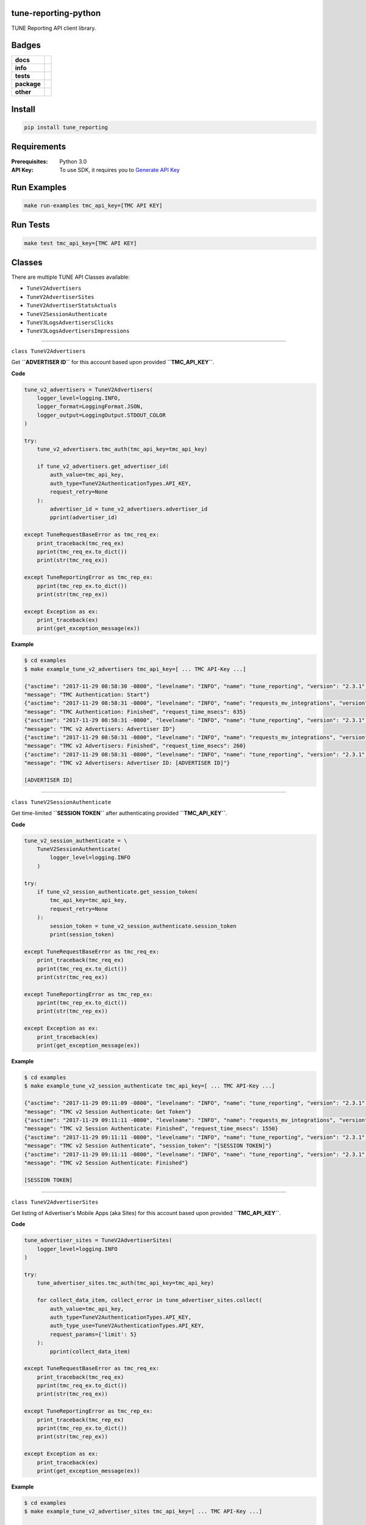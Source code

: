 .. -*- mode: rst -*-

tune-reporting-python
---------------------

TUNE Reporting API client library.


Badges
------

.. start-badges

.. list-table::
    :stub-columns: 1

    * - docs
      - |docs| |license|
    * - info
      - |hits| |contributors|
    * - tests
      - |travis| |coveralls|
    * - package
      - |version| |supported-versions|
    * - other
      - |requires|


.. |docs| image:: https://readthedocs.org/projects/tune-reporting-python/badge/?style=flat
    :alt: Documentation Status
    :target: http://tune-reporting-python.readthedocs.io

.. |hits| image:: http://hits.dwyl.io/tuneinc/tune-reporting-python.svg
    :alt: Hit Count
    :target: http://hits.dwyl.io/tuneinc/tune-reporting-python

.. |contributors| image:: https://img.shields.io/github/contributors/tuneinc/tune-reporting-python.svg
    :alt: Contributors
    :target: https://github.com/tuneinc/tune-reporting-python/graphs/contributors

.. |license| image:: https://img.shields.io/badge/License-MIT-yellow.svg
    :alt: License Status
    :target: https://opensource.org/licenses/MIT

.. |travis| image:: https://travis-ci.org/tuneinc/tune-reporting-python.svg?branch=master
    :alt: Travis-CI Build Status
    :target: https://travis-ci.org/tuneinc/tune-reporting-python

.. |coveralls| image:: https://coveralls.io/repos/tuneinc/tune-reporting-python/badge.svg?branch=master&service=github
    :alt: Code Coverage Status
    :target: https://coveralls.io/r/tuneinc/tune-reporting-python

.. |requires| image:: https://requires.io/github/tuneinc/tune-reporting-python/requirements.svg?branch=master
    :alt: Requirements Status
    :target: https://requires.io/github/tuneinc/tune-reporting-python/requirements/?branch=master

.. |version| image:: https://img.shields.io/pypi/v/tune_reporting.svg?style=flat
    :alt: PyPI Package latest release
    :target: https://pypi.python.org/pypi/tune_reporting

.. |supported-versions| image:: https://img.shields.io/pypi/pyversions/tune_reporting.svg?style=flat
    :alt: Supported versions
    :target: https://pypi.python.org/pypi/tune_reporting

.. end-badges


Install
-------

.. code-block:: bash

    pip install tune_reporting


Requirements
------------

:Prerequisites: Python 3.0
:API Key: To use SDK, it requires you to `Generate API Key <https://developers.tune.com/management-docs/resource-authentication-user-permissions//>`_


Run Examples
------------

.. code-block:: bash

    make run-examples tmc_api_key=[TMC API KEY]


Run Tests
---------

.. code-block:: bash

    make test tmc_api_key=[TMC API KEY]


Classes
-------

There are multiple TUNE API Classes available:

- ``TuneV2Advertisers``
- ``TuneV2AdvertiserSites``
- ``TuneV2AdvertiserStatsActuals``
- ``TuneV2SessionAuthenticate``
- ``TuneV3LogsAdvertisersClicks``
- ``TuneV3LogsAdvertisersImpressions``


-------------------------


``class TuneV2Advertisers``

Get **``ADVERTISER ID``** for this account based upon provided **``TMC_API_KEY``**.

**Code**

.. code-block:: python

    tune_v2_advertisers = TuneV2Advertisers(
        logger_level=logging.INFO,
        logger_format=LoggingFormat.JSON,
        logger_output=LoggingOutput.STDOUT_COLOR
    )

    try:
        tune_v2_advertisers.tmc_auth(tmc_api_key=tmc_api_key)

        if tune_v2_advertisers.get_advertiser_id(
            auth_value=tmc_api_key,
            auth_type=TuneV2AuthenticationTypes.API_KEY,
            request_retry=None
        ):
            advertiser_id = tune_v2_advertisers.advertiser_id
            pprint(advertiser_id)

    except TuneRequestBaseError as tmc_req_ex:
        print_traceback(tmc_req_ex)
        pprint(tmc_req_ex.to_dict())
        print(str(tmc_req_ex))

    except TuneReportingError as tmc_rep_ex:
        pprint(tmc_rep_ex.to_dict())
        print(str(tmc_rep_ex))

    except Exception as ex:
        print_traceback(ex)
        print(get_exception_message(ex))


**Example**

.. code-block:: bash

    $ cd examples
    $ make example_tune_v2_advertisers tmc_api_key=[ ... TMC API-Key ...]

    {"asctime": "2017-11-29 08:58:30 -0800", "levelname": "INFO", "name": "tune_reporting", "version": "2.3.1",
    "message": "TMC Authentication: Start"}
    {"asctime": "2017-11-29 08:58:31 -0800", "levelname": "INFO", "name": "requests_mv_integrations", "version": "00.06.01",
    "message": "TMC Authentication: Finished", "request_time_msecs": 635}
    {"asctime": "2017-11-29 08:58:31 -0800", "levelname": "INFO", "name": "tune_reporting", "version": "2.3.1",
    "message": "TMC v2 Advertisers: Advertiser ID"}
    {"asctime": "2017-11-29 08:58:31 -0800", "levelname": "INFO", "name": "requests_mv_integrations", "version": "00.06.01",
    "message": "TMC v2 Advertisers: Finished", "request_time_msecs": 260}
    {"asctime": "2017-11-29 08:58:31 -0800", "levelname": "INFO", "name": "tune_reporting", "version": "2.3.1",
    "message": "TMC v2 Advertisers: Advertiser ID: [ADVERTISER ID]"}

    [ADVERTISER ID]


-------------------------

``class TuneV2SessionAuthenticate``


Get time-limited **``SESSION TOKEN``** after authenticating provided **``TMC_API_KEY``**.

**Code**

.. code-block:: python

    tune_v2_session_authenticate = \
        TuneV2SessionAuthenticate(
            logger_level=logging.INFO
        )

    try:
        if tune_v2_session_authenticate.get_session_token(
            tmc_api_key=tmc_api_key,
            request_retry=None
        ):
            session_token = tune_v2_session_authenticate.session_token
            print(session_token)

    except TuneRequestBaseError as tmc_req_ex:
        print_traceback(tmc_req_ex)
        pprint(tmc_req_ex.to_dict())
        print(str(tmc_req_ex))

    except TuneReportingError as tmc_rep_ex:
        pprint(tmc_rep_ex.to_dict())
        print(str(tmc_rep_ex))

    except Exception as ex:
        print_traceback(ex)
        print(get_exception_message(ex))


**Example**

.. code-block:: bash

    $ cd examples
    $ make example_tune_v2_session_authenticate tmc_api_key=[ ... TMC API-Key ...]

    {"asctime": "2017-11-29 09:11:09 -0800", "levelname": "INFO", "name": "tune_reporting", "version": "2.3.1",
    "message": "TMC v2 Session Authenticate: Get Token"}
    {"asctime": "2017-11-29 09:11:11 -0800", "levelname": "INFO", "name": "requests_mv_integrations", "version": "00.06.01",
    "message": "TMC v2 Session Authenticate: Finished", "request_time_msecs": 1550}
    {"asctime": "2017-11-29 09:11:11 -0800", "levelname": "INFO", "name": "tune_reporting", "version": "2.3.1",
    "message": "TMC v2 Session Authenticate", "session_token": "[SESSION TOKEN]"}
    {"asctime": "2017-11-29 09:11:11 -0800", "levelname": "INFO", "name": "tune_reporting", "version": "2.3.1",
    "message": "TMC v2 Session Authenticate: Finished"}

    [SESSION TOKEN]


-------------------------

``class TuneV2AdvertiserSites``

Get listing of Advertiser's Mobile Apps (aka Sites) for this account based upon provided **``TMC_API_KEY``**.

**Code**

.. code-block:: python

    tune_advertiser_sites = TuneV2AdvertiserSites(
        logger_level=logging.INFO
    )

    try:
        tune_advertiser_sites.tmc_auth(tmc_api_key=tmc_api_key)

        for collect_data_item, collect_error in tune_advertiser_sites.collect(
            auth_value=tmc_api_key,
            auth_type=TuneV2AuthenticationTypes.API_KEY,
            auth_type_use=TuneV2AuthenticationTypes.API_KEY,
            request_params={'limit': 5}
        ):
            pprint(collect_data_item)

    except TuneRequestBaseError as tmc_req_ex:
        print_traceback(tmc_req_ex)
        pprint(tmc_req_ex.to_dict())
        print(str(tmc_req_ex))

    except TuneReportingError as tmc_rep_ex:
        print_traceback(tmc_rep_ex)
        pprint(tmc_rep_ex.to_dict())
        print(str(tmc_rep_ex))

    except Exception as ex:
        print_traceback(ex)
        print(get_exception_message(ex))


**Example**

.. code-block:: bash

    $ cd examples
    $ make example_tune_v2_advertiser_sites tmc_api_key=[ ... TMC API-Key ...]

    {"asctime": "2017-11-29 09:04:25 -0800", "levelname": "INFO", "name": "tune_reporting", "version": "2.3.1",
    "message": "TMC Authentication: Start"}
    {"asctime": "2017-11-29 09:04:25 -0800", "levelname": "INFO", "name": "requests_mv_integrations", "version": "00.06.01",
    "message": "TMC Authentication: Finished", "request_time_msecs": 593}
    {"asctime": "2017-11-29 09:04:25 -0800", "levelname": "INFO", "name": "tune_reporting", "version": "2.3.1",
    "message": "Start Advertiser Sites find"}
    {"asctime": "2017-11-29 09:04:26 -0800", "levelname": "INFO", "name": "requests_mv_integrations", "version": "00.06.01",
    "message": "TuneV2AdvertiserSites.collect: Finished", "request_time_msecs": 263}

    [JSON RESPONSE]
    {
        'id': 533,
        'name': 'TEST UP TIME - DONT DELETE',
        'package_name': 'unknown',
        'status': 'active',
        'url': 'http://website.com',
    }
    ...


-------------------------


``class TuneV2AdvertiserStatsActuals``

Logs of Advertiser's Actuals Stats for this account based upon provided **``TMC_API_KEY``**.

**Code**

.. code-block:: python

    tune_v2_advertiser_stats_actuals = \
        TuneV2AdvertiserStatsActuals(
            logger_level=logging.INFO,
            logger_format=LoggingFormat.JSON,
            logger_output=LoggingOutput.STDOUT_COLOR
        )

    tz = pytz.timezone("America/New_York")
    yesterday = datetime.now(tz).date() - timedelta(days=1)
    str_yesterday = str(yesterday)

    try:
        auth_response = tune_v2_advertiser_stats_actuals.tmc_auth(tmc_api_key=tmc_api_key)
        assert auth_response

        tune_v2_advertiser_stats_actuals.collect(
            auth_value=tmc_api_key,
            auth_type=TuneV2AuthenticationTypes.API_KEY,
            auth_type_use=TuneV2AuthenticationTypes.API_KEY,
            start_date=str_yesterday,
            end_date=str_yesterday,
            request_params={
                'timezone': 'America/Los_Angeles',
                'format': TuneV2AdvertiserStatsFormats.CSV,
                'fields': (
                    "ad_clicks,"
                    "ad_clicks_unique,"
                    "ad_impressions,"
                    "ad_impressions_unique,"
                    "ad_network_id,"
                    "advertiser_id,"
                    "country.code,"
                    "date_hour,"
                    "events,"
                    "installs,"
                    "is_reengagement,"
                    "payouts,"
                    "publisher_id,"
                    "publisher_sub_ad.ref,"
                    "publisher_sub_adgroup.ref,"
                    "publisher_sub_campaign.ref,"
                    "publisher_sub_publisher.ref,"
                    "publisher_sub_site.ref,"
                    "site_id"
                ),
                'group': (
                    "country_id,"
                    "is_reengagement,"
                    "publisher_id,"
                    "publisher_sub_ad_id,"
                    "publisher_sub_adgroup_id,"
                    "publisher_sub_campaign_id,"
                    "publisher_sub_publisher_id,"
                    "publisher_sub_site_id,"
                    "site_id"
                ),
                'timezone': "America/Los_Angeles",
                'limit': 5
            },
            request_action=TuneV2AdvertiserStatsActions.EXPORT,
            request_retry={'delay': 15,
                           'timeout': 30,
                           'tries': 10}
        )

    except TuneRequestBaseError as tmc_req_ex:
        print_traceback(tmc_req_ex)
        pprint(tmc_req_ex.to_dict())
        print(str(tmc_req_ex))

    except TuneReportingError as tmc_rep_ex:
        pprint(tmc_rep_ex.to_dict())
        print(str(tmc_rep_ex))

    except Exception as ex:
        print_traceback(ex)
        print(get_exception_message(ex))

    for row in list(tune_v2_advertiser_stats_actuals.generator):
        pprint(row)

**Example**

.. code-block:: bash

    $ cd examples
    $ make example_tune_v2_advertiser_stats_actuals_export_download tmc_api_key=[ ... TMC API-Key ...]

    {"asctime": "2017-11-29 09:17:21 -0800", "levelname": "INFO", "name": "tune_reporting", "version": "2.3.1",
    "message": "TMC Authentication: Start"}
    {"asctime": "2017-11-29 09:17:22 -0800", "levelname": "INFO", "name": "requests_mv_integrations", "version": "00.06.01",
    "message": "TMC Authentication: Finished", "request_time_msecs": 516}
    {"asctime": "2017-11-29 09:17:22 -0800", "levelname": "INFO", "name": "tune_reporting", "version": "2.3.1",
    "message": "TMC v2 Advertiser Stats: Collect: export"}
    {"asctime": "2017-11-29 09:17:23 -0800", "levelname": "INFO", "name": "requests_mv_integrations", "version": "00.06.01",
    "message": "TMC v2 Advertiser Stats Find: Finished", "request_time_msecs": 1490}

    [ADVERTISER ACTUALS STATS]
    {
        'ad_clicks': '48',
        'ad_clicks_unique': '0',
        'ad_impressions': '0',
        'ad_impressions_unique': '0',
        'ad_network_id': 0,
        'advertiser_id': 877,
        'conversions': '0',
        'country': {'code': 'NL', 'name': 'Netherlands'},
        'country_id': 528,
        'currency_code': 'USD',
        'date_hour': '2017-11-28 19:00:00',
        'events': '0',
        'installs': '0',
        'is_reengagement': '0',
        'payouts': '0.00000',
        'publisher': {'name': 'PINGDOM DO_NOT_DELETE'},
        'publisher_id': 142476,
        'publisher_sub_ad': {'ref': ''},
        'publisher_sub_ad_id': '0',
        'publisher_sub_adgroup': {'ref': ''},
        'publisher_sub_adgroup_id': '0',
        'publisher_sub_campaign': {'ref': ''},
        'publisher_sub_campaign_id': '0',
        'publisher_sub_publisher': {'ref': ''},
        'publisher_sub_publisher_id': '0',
        'publisher_sub_site': {'ref': ''},
        'publisher_sub_site_id': '0',
        'purchase_validation_status': '0',
        'site': {
            'mobile_app_type': 'iOS',
            'package_name': 'unknown',
            'store_app_id': None,
        },
        'site_id': 533,
    }
    ...


License
-------

`MIT License <http://opensource.org/licenses/MIT>`_.



.. :changelog:

Release History
===============

2.7.2 (2018-02-07)
--------------------
- Updated requirements.txt

2.7.0 (2018-01-28)
------------------
- Upgraded to use pyhttpstatus-utils 0.2.2.
- Upgraded to use requests-mv-integrations 0.7.5.

2.6.1 (2018-01-25)
------------------
- migrate to github/tuneinc.

2.6.0 (2017-12-10)
------------------
- readthedocs.org

2.4.0 (2017-11-29)
------------------
- README
- Travis CI
- Tests
- Examples

2.2.3 (2017-11-19)
------------------
- Tests

2.2.1 (2017-10-27)
------------------
- Support logging-mv-integrations refactor

2.2.0 (2017-03-26)
------------------
- Replace 'json' with 'ujson'

2.1.8 (2017-03-12)
------------------
- Switch to using safe-cast package

2.1.7 (2017-02-27)
------------------
- Requirements

2.1.6 (2017-02-07)
------------------
- Requirements

2.1.5 (2017-02-03)
------------------
- Python 3.6 Upgrade

2.1.2 (2017-01-27)
------------------
- Cleanup
- Requirements

2.1.0 (2017-01-14)
------------------
- README.rst
- HISTORY.rst
- setup.py

2.0.0 (2016-11-20)
------------------
- TUNE Reporting API v3

1.1.1 (2016-01-25)
------------------
- TUNE Reporting API v2
- Changes in Handling Exports and Logs

1.0.0 (2015-04-01)
------------------
- TUNE Reporting API v2
- Initial PyPi release

0.0.1 (2014-10-15)
------------------
 - First Commit


